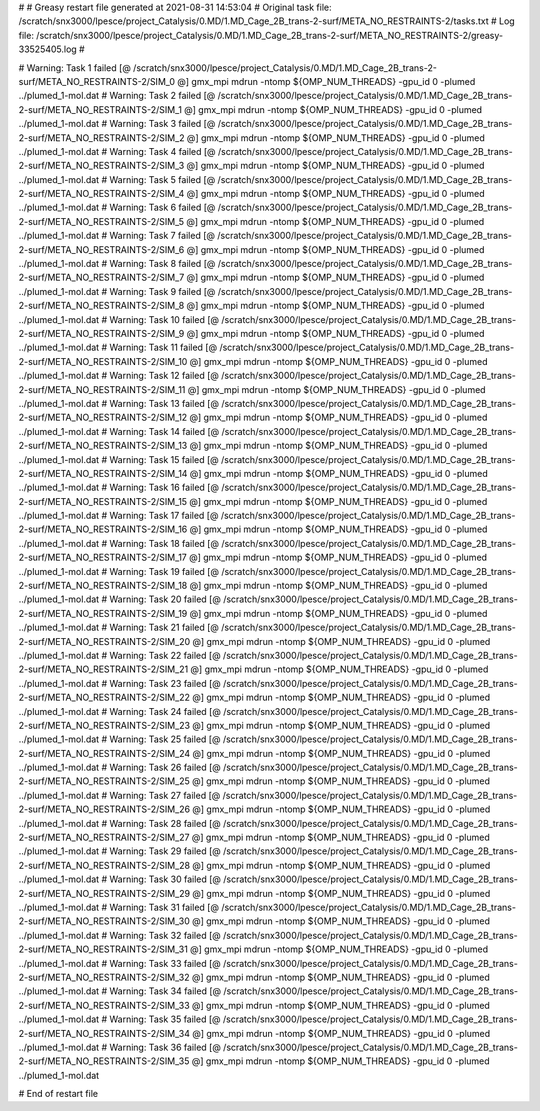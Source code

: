 # 
# Greasy restart file generated at 2021-08-31 14:53:04
# Original task file: /scratch/snx3000/lpesce/project_Catalysis/0.MD/1.MD_Cage_2B_trans-2-surf/META_NO_RESTRAINTS-2/tasks.txt
# Log file: /scratch/snx3000/lpesce/project_Catalysis/0.MD/1.MD_Cage_2B_trans-2-surf/META_NO_RESTRAINTS-2/greasy-33525405.log
# 

# Warning: Task 1 failed
[@  /scratch/snx3000/lpesce/project_Catalysis/0.MD/1.MD_Cage_2B_trans-2-surf/META_NO_RESTRAINTS-2/SIM_0  @] gmx_mpi mdrun -ntomp ${OMP_NUM_THREADS} -gpu_id 0 -plumed ../plumed_1-mol.dat
# Warning: Task 2 failed
[@  /scratch/snx3000/lpesce/project_Catalysis/0.MD/1.MD_Cage_2B_trans-2-surf/META_NO_RESTRAINTS-2/SIM_1  @] gmx_mpi mdrun -ntomp ${OMP_NUM_THREADS} -gpu_id 0 -plumed ../plumed_1-mol.dat
# Warning: Task 3 failed
[@  /scratch/snx3000/lpesce/project_Catalysis/0.MD/1.MD_Cage_2B_trans-2-surf/META_NO_RESTRAINTS-2/SIM_2  @] gmx_mpi mdrun -ntomp ${OMP_NUM_THREADS} -gpu_id 0 -plumed ../plumed_1-mol.dat
# Warning: Task 4 failed
[@  /scratch/snx3000/lpesce/project_Catalysis/0.MD/1.MD_Cage_2B_trans-2-surf/META_NO_RESTRAINTS-2/SIM_3  @] gmx_mpi mdrun -ntomp ${OMP_NUM_THREADS} -gpu_id 0 -plumed ../plumed_1-mol.dat
# Warning: Task 5 failed
[@  /scratch/snx3000/lpesce/project_Catalysis/0.MD/1.MD_Cage_2B_trans-2-surf/META_NO_RESTRAINTS-2/SIM_4  @] gmx_mpi mdrun -ntomp ${OMP_NUM_THREADS} -gpu_id 0 -plumed ../plumed_1-mol.dat
# Warning: Task 6 failed
[@  /scratch/snx3000/lpesce/project_Catalysis/0.MD/1.MD_Cage_2B_trans-2-surf/META_NO_RESTRAINTS-2/SIM_5  @] gmx_mpi mdrun -ntomp ${OMP_NUM_THREADS} -gpu_id 0 -plumed ../plumed_1-mol.dat
# Warning: Task 7 failed
[@  /scratch/snx3000/lpesce/project_Catalysis/0.MD/1.MD_Cage_2B_trans-2-surf/META_NO_RESTRAINTS-2/SIM_6  @] gmx_mpi mdrun -ntomp ${OMP_NUM_THREADS} -gpu_id 0 -plumed ../plumed_1-mol.dat
# Warning: Task 8 failed
[@  /scratch/snx3000/lpesce/project_Catalysis/0.MD/1.MD_Cage_2B_trans-2-surf/META_NO_RESTRAINTS-2/SIM_7  @] gmx_mpi mdrun -ntomp ${OMP_NUM_THREADS} -gpu_id 0 -plumed ../plumed_1-mol.dat
# Warning: Task 9 failed
[@  /scratch/snx3000/lpesce/project_Catalysis/0.MD/1.MD_Cage_2B_trans-2-surf/META_NO_RESTRAINTS-2/SIM_8  @] gmx_mpi mdrun -ntomp ${OMP_NUM_THREADS} -gpu_id 0 -plumed ../plumed_1-mol.dat
# Warning: Task 10 failed
[@  /scratch/snx3000/lpesce/project_Catalysis/0.MD/1.MD_Cage_2B_trans-2-surf/META_NO_RESTRAINTS-2/SIM_9  @] gmx_mpi mdrun -ntomp ${OMP_NUM_THREADS} -gpu_id 0 -plumed ../plumed_1-mol.dat
# Warning: Task 11 failed
[@  /scratch/snx3000/lpesce/project_Catalysis/0.MD/1.MD_Cage_2B_trans-2-surf/META_NO_RESTRAINTS-2/SIM_10  @] gmx_mpi mdrun -ntomp ${OMP_NUM_THREADS} -gpu_id 0 -plumed ../plumed_1-mol.dat
# Warning: Task 12 failed
[@  /scratch/snx3000/lpesce/project_Catalysis/0.MD/1.MD_Cage_2B_trans-2-surf/META_NO_RESTRAINTS-2/SIM_11  @] gmx_mpi mdrun -ntomp ${OMP_NUM_THREADS} -gpu_id 0 -plumed ../plumed_1-mol.dat
# Warning: Task 13 failed
[@  /scratch/snx3000/lpesce/project_Catalysis/0.MD/1.MD_Cage_2B_trans-2-surf/META_NO_RESTRAINTS-2/SIM_12  @] gmx_mpi mdrun -ntomp ${OMP_NUM_THREADS} -gpu_id 0 -plumed ../plumed_1-mol.dat
# Warning: Task 14 failed
[@  /scratch/snx3000/lpesce/project_Catalysis/0.MD/1.MD_Cage_2B_trans-2-surf/META_NO_RESTRAINTS-2/SIM_13  @] gmx_mpi mdrun -ntomp ${OMP_NUM_THREADS} -gpu_id 0 -plumed ../plumed_1-mol.dat
# Warning: Task 15 failed
[@  /scratch/snx3000/lpesce/project_Catalysis/0.MD/1.MD_Cage_2B_trans-2-surf/META_NO_RESTRAINTS-2/SIM_14  @] gmx_mpi mdrun -ntomp ${OMP_NUM_THREADS} -gpu_id 0 -plumed ../plumed_1-mol.dat
# Warning: Task 16 failed
[@  /scratch/snx3000/lpesce/project_Catalysis/0.MD/1.MD_Cage_2B_trans-2-surf/META_NO_RESTRAINTS-2/SIM_15  @] gmx_mpi mdrun -ntomp ${OMP_NUM_THREADS} -gpu_id 0 -plumed ../plumed_1-mol.dat
# Warning: Task 17 failed
[@  /scratch/snx3000/lpesce/project_Catalysis/0.MD/1.MD_Cage_2B_trans-2-surf/META_NO_RESTRAINTS-2/SIM_16  @] gmx_mpi mdrun -ntomp ${OMP_NUM_THREADS} -gpu_id 0 -plumed ../plumed_1-mol.dat
# Warning: Task 18 failed
[@  /scratch/snx3000/lpesce/project_Catalysis/0.MD/1.MD_Cage_2B_trans-2-surf/META_NO_RESTRAINTS-2/SIM_17  @] gmx_mpi mdrun -ntomp ${OMP_NUM_THREADS} -gpu_id 0 -plumed ../plumed_1-mol.dat
# Warning: Task 19 failed
[@  /scratch/snx3000/lpesce/project_Catalysis/0.MD/1.MD_Cage_2B_trans-2-surf/META_NO_RESTRAINTS-2/SIM_18  @] gmx_mpi mdrun -ntomp ${OMP_NUM_THREADS} -gpu_id 0 -plumed ../plumed_1-mol.dat
# Warning: Task 20 failed
[@  /scratch/snx3000/lpesce/project_Catalysis/0.MD/1.MD_Cage_2B_trans-2-surf/META_NO_RESTRAINTS-2/SIM_19  @] gmx_mpi mdrun -ntomp ${OMP_NUM_THREADS} -gpu_id 0 -plumed ../plumed_1-mol.dat
# Warning: Task 21 failed
[@  /scratch/snx3000/lpesce/project_Catalysis/0.MD/1.MD_Cage_2B_trans-2-surf/META_NO_RESTRAINTS-2/SIM_20  @] gmx_mpi mdrun -ntomp ${OMP_NUM_THREADS} -gpu_id 0 -plumed ../plumed_1-mol.dat
# Warning: Task 22 failed
[@  /scratch/snx3000/lpesce/project_Catalysis/0.MD/1.MD_Cage_2B_trans-2-surf/META_NO_RESTRAINTS-2/SIM_21  @] gmx_mpi mdrun -ntomp ${OMP_NUM_THREADS} -gpu_id 0 -plumed ../plumed_1-mol.dat
# Warning: Task 23 failed
[@  /scratch/snx3000/lpesce/project_Catalysis/0.MD/1.MD_Cage_2B_trans-2-surf/META_NO_RESTRAINTS-2/SIM_22  @] gmx_mpi mdrun -ntomp ${OMP_NUM_THREADS} -gpu_id 0 -plumed ../plumed_1-mol.dat
# Warning: Task 24 failed
[@  /scratch/snx3000/lpesce/project_Catalysis/0.MD/1.MD_Cage_2B_trans-2-surf/META_NO_RESTRAINTS-2/SIM_23  @] gmx_mpi mdrun -ntomp ${OMP_NUM_THREADS} -gpu_id 0 -plumed ../plumed_1-mol.dat
# Warning: Task 25 failed
[@  /scratch/snx3000/lpesce/project_Catalysis/0.MD/1.MD_Cage_2B_trans-2-surf/META_NO_RESTRAINTS-2/SIM_24  @] gmx_mpi mdrun -ntomp ${OMP_NUM_THREADS} -gpu_id 0 -plumed ../plumed_1-mol.dat
# Warning: Task 26 failed
[@  /scratch/snx3000/lpesce/project_Catalysis/0.MD/1.MD_Cage_2B_trans-2-surf/META_NO_RESTRAINTS-2/SIM_25  @] gmx_mpi mdrun -ntomp ${OMP_NUM_THREADS} -gpu_id 0 -plumed ../plumed_1-mol.dat
# Warning: Task 27 failed
[@  /scratch/snx3000/lpesce/project_Catalysis/0.MD/1.MD_Cage_2B_trans-2-surf/META_NO_RESTRAINTS-2/SIM_26  @] gmx_mpi mdrun -ntomp ${OMP_NUM_THREADS} -gpu_id 0 -plumed ../plumed_1-mol.dat
# Warning: Task 28 failed
[@  /scratch/snx3000/lpesce/project_Catalysis/0.MD/1.MD_Cage_2B_trans-2-surf/META_NO_RESTRAINTS-2/SIM_27  @] gmx_mpi mdrun -ntomp ${OMP_NUM_THREADS} -gpu_id 0 -plumed ../plumed_1-mol.dat
# Warning: Task 29 failed
[@  /scratch/snx3000/lpesce/project_Catalysis/0.MD/1.MD_Cage_2B_trans-2-surf/META_NO_RESTRAINTS-2/SIM_28  @] gmx_mpi mdrun -ntomp ${OMP_NUM_THREADS} -gpu_id 0 -plumed ../plumed_1-mol.dat
# Warning: Task 30 failed
[@  /scratch/snx3000/lpesce/project_Catalysis/0.MD/1.MD_Cage_2B_trans-2-surf/META_NO_RESTRAINTS-2/SIM_29  @] gmx_mpi mdrun -ntomp ${OMP_NUM_THREADS} -gpu_id 0 -plumed ../plumed_1-mol.dat
# Warning: Task 31 failed
[@  /scratch/snx3000/lpesce/project_Catalysis/0.MD/1.MD_Cage_2B_trans-2-surf/META_NO_RESTRAINTS-2/SIM_30  @] gmx_mpi mdrun -ntomp ${OMP_NUM_THREADS} -gpu_id 0 -plumed ../plumed_1-mol.dat
# Warning: Task 32 failed
[@  /scratch/snx3000/lpesce/project_Catalysis/0.MD/1.MD_Cage_2B_trans-2-surf/META_NO_RESTRAINTS-2/SIM_31  @] gmx_mpi mdrun -ntomp ${OMP_NUM_THREADS} -gpu_id 0 -plumed ../plumed_1-mol.dat
# Warning: Task 33 failed
[@  /scratch/snx3000/lpesce/project_Catalysis/0.MD/1.MD_Cage_2B_trans-2-surf/META_NO_RESTRAINTS-2/SIM_32  @] gmx_mpi mdrun -ntomp ${OMP_NUM_THREADS} -gpu_id 0 -plumed ../plumed_1-mol.dat
# Warning: Task 34 failed
[@  /scratch/snx3000/lpesce/project_Catalysis/0.MD/1.MD_Cage_2B_trans-2-surf/META_NO_RESTRAINTS-2/SIM_33  @] gmx_mpi mdrun -ntomp ${OMP_NUM_THREADS} -gpu_id 0 -plumed ../plumed_1-mol.dat
# Warning: Task 35 failed
[@  /scratch/snx3000/lpesce/project_Catalysis/0.MD/1.MD_Cage_2B_trans-2-surf/META_NO_RESTRAINTS-2/SIM_34  @] gmx_mpi mdrun -ntomp ${OMP_NUM_THREADS} -gpu_id 0 -plumed ../plumed_1-mol.dat
# Warning: Task 36 failed
[@  /scratch/snx3000/lpesce/project_Catalysis/0.MD/1.MD_Cage_2B_trans-2-surf/META_NO_RESTRAINTS-2/SIM_35  @] gmx_mpi mdrun -ntomp ${OMP_NUM_THREADS} -gpu_id 0 -plumed ../plumed_1-mol.dat

# End of restart file
